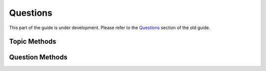 Questions
---------

This part of the guide is under development.  Please refer to the
`Questions
<https://support.questionmark.com/content/questionmark-perception-57-qmwise-api-guide-questions>`_
section of the old guide.

Topic Methods
~~~~~~~~~~~~~

..  qm:meth::   CreateTopic
    :input:     Topic           Topic
    :output:    Topic_ID        string


Question Methods
~~~~~~~~~~~~~~~~

..  qm:meth::   CreateQuestionResultInfoList

..  qm:meth::   GetQuestionCorrectAnswer

..  qm:meth::   GetQuestionResultInfoList

..  qm:meth::   GetQuestionPresentation

..  qm:meth::   ImportQuestion